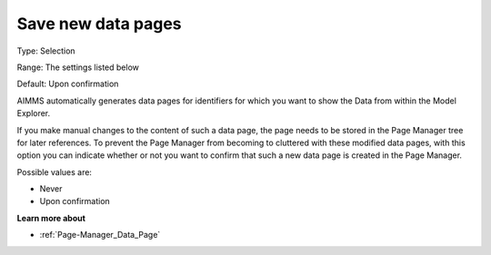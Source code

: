 

.. _Options_Save_new_data_pages:


Save new data pages
===================

Type:	Selection	

Range:	The settings listed below	

Default:	Upon confirmation



AIMMS automatically generates data pages for identifiers for which you want to show the Data from within the Model Explorer.

If you make manual changes to the content of such a data page, the page needs to be stored in the Page Manager tree for later references. To prevent the Page Manager from becoming to cluttered with these modified data pages, with this option you can indicate whether or not you want to confirm that such a new data page is created in the Page Manager.



Possible values are:



*	Never
*	Upon confirmation




**Learn more about** 

*	:ref:`Page-Manager_Data_Page` 
